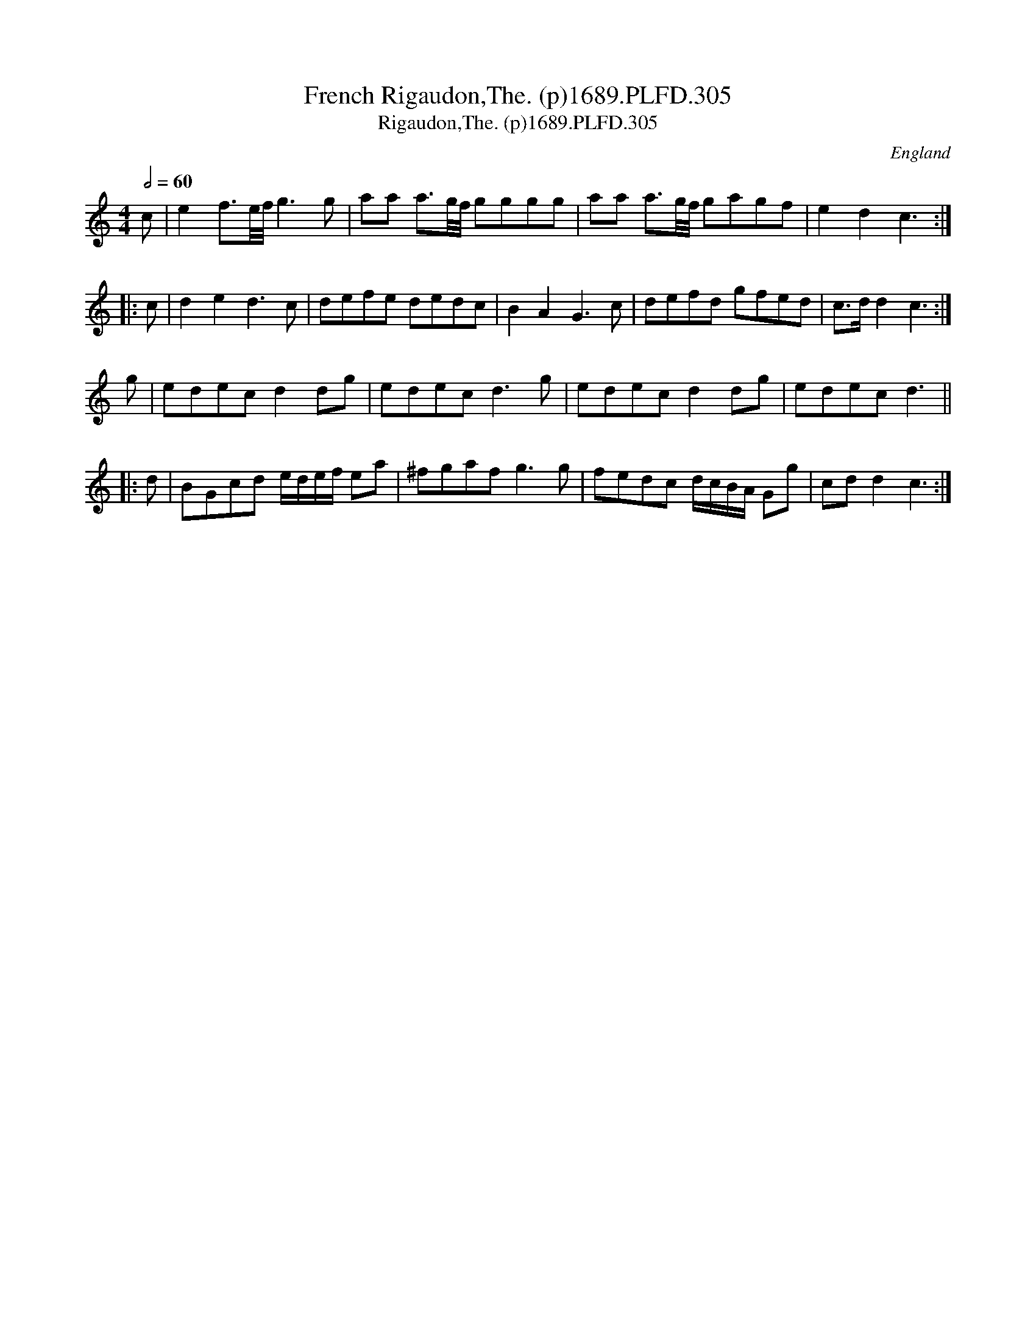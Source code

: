 X:305
T:French Rigaudon,The. (p)1689.PLFD.305
T:Rigaudon,The. (p)1689.PLFD.305
M:4/4
L:1/8
Q:1/2=60
S:Playford, Dancing Master,7th Ed,3rd.Supp,1689.
R:.Rigaudon
O:England
H:1689.
Z:Chris Partington.
K:C
   c | e2f3/e/4f/4 g3g | aa a3/g/4f/4 gggg | aa a3/g/4f/4 gagf | e2d2c3 :|
|: c | d2e2d3c | defe dedc | B2A2G3c | defd gfed | c>dd2c3 :|
   g | edecd2dg | edecd3g | edecd2dg | edecd3 ||
|: d | BGcd e/d/e/f/ ea | ^fgafg3g | fedc d/c/B/A/ Gg | cdd2c3 :|
